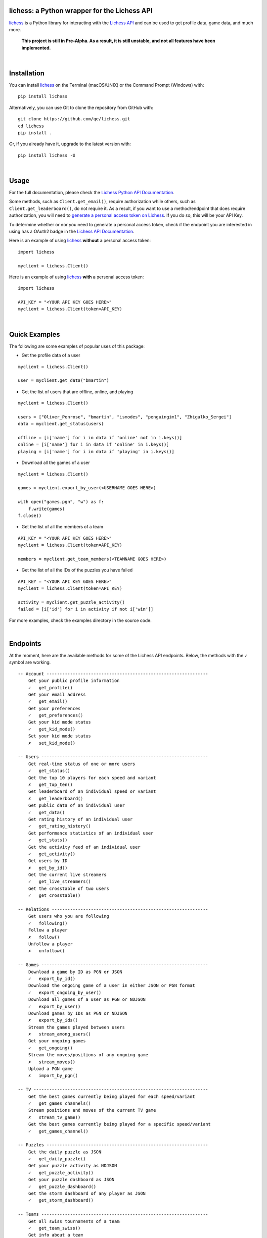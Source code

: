 

.. image:: https://raw.githubusercontent.com/qe/lichess/main/docs/lichess.png
   :target: https://lichess.org
   :width: 160
   :alt: Logo

=============================================
lichess: a Python wrapper for the Lichess API
=============================================

.. image:: https://img.shields.io/pypi/l/lichess?label=license
   :alt: License

.. image:: https://img.shields.io/pypi/v/lichess
   :target: https://pypi.org/project/lichess
   :alt: PyPI

.. image:: https://img.shields.io/github/repo-size/qe/lichess?label=repo-size
   :target: https://github.com/qe/lichess
   :alt: GitHub Repo Size

.. image:: https://img.shields.io/github/languages/code-size/qe/lichess?label=code-size
   :target: https://github.com/qe/lichess
   :alt: GitHub Code Size (bytes)

.. image:: https://img.shields.io/tokei/lines/github/qe/lichess?label=lines-of-code
   :target: https://github.com/qe/lichess
   :alt: Total Lines of Code

lichess_ is a Python library for interacting with the `Lichess API <https://lichess.org/api>`_ and can be used to get profile data, game data, and much more.

    **This project is still in Pre-Alpha. As a result, it is still unstable, and not all features have been implemented.**

|

============
Installation
============
You can install lichess_ on the Terminal (macOS/UNIX) or the Command Prompt (Windows) with::

    pip install lichess

Alternatively, you can use Git to clone the repository from GitHub with::

    git clone https://github.com/qe/lichess.git
    cd lichess
    pip install .

Or, if you already have it, upgrade to the latest version with::

    pip install lichess -U

|

=====
Usage
=====

For the full documentation, please check the `Lichess Python API Documentation <https://lichess-api.readthedocs.io>`_.

Some methods, such as ``Client.get_email()``, require authorization while others, such as ``Client.get_leaderboard()``,
do not require it. As a result, if you want to use a method/endpoint that does require authorization, you will need to
`generate a personal access token on Lichess <https://lichess.org/account/oauth/token>`_. If you do so, this will be your API Key.

To determine whether or nor you need to generate a personal access token, check if the endpoint you are interested in
using has a OAuth2 badge in the `Lichess API Documentation <https://lichess.org/api>`_.

Here is an example of using lichess_ **without** a personal access token:
::

    import lichess

    myclient = lichess.Client()


Here is an example of using lichess_ **with** a personal access token:
::

    import lichess

    API_KEY = "<YOUR API KEY GOES HERE>"
    myclient = lichess.Client(token=API_KEY)


|

==============
Quick Examples
==============

The following are some examples of popular uses of this package:


- Get the profile data of a user

::

    myclient = lichess.Client()

    user = myclient.get_data("bmartin")


- Get the list of users that are offline, online, and playing

::

    myclient = lichess.Client()

    users = ["Oliver_Penrose", "bmartin", "ismodes", "penguingim1", "Zhigalko_Sergei"]
    data = myclient.get_status(users)

    offline = [i['name'] for i in data if 'online' not in i.keys()]
    online = [i['name'] for i in data if 'online' in i.keys()]
    playing = [i['name'] for i in data if 'playing' in i.keys()]


- Download all the games of a user

::

    myclient = lichess.Client()

    games = myclient.export_by_user(<USERNAME GOES HERE>)

    with open("games.pgn", "w") as f:
        f.write(games)
    f.close()


- Get the list of all the members of a team

::

    API_KEY = "<YOUR API KEY GOES HERE>"
    myclient = lichess.Client(token=API_KEY)

    members = myclient.get_team_members(<TEAMNAME GOES HERE>)



- Get the list of all the IDs of the puzzles you have failed

::

    API_KEY = "<YOUR API KEY GOES HERE>"
    myclient = lichess.Client(token=API_KEY)

    activity = myclient.get_puzzle_activity()
    failed = [i['id'] for i in activity if not i['win']]


For more examples, check the examples directory in the source code.

|

=========
Endpoints
=========
At the moment, here are the available methods for some of the Lichess API endpoints.
Below, the methods with the ``✓`` symbol are working.

::

    -- Account --------------------------------------------------------------
        Get your public profile information
        ✓   get_profile()
        Get your email address
        ✓   get_email()
        Get your preferences
        ✓   get_preferences()
        Get your kid mode status
        ✓   get_kid_mode()
        Set your kid mode status
        ✗   set_kid_mode()

    -- Users ----------------------------------------------------------------
        Get real-time status of one or more users
        ✓   get_status()
        Get the top 10 players for each speed and variant
        ✗   get_top_ten()
        Get leaderboard of an individual speed or variant
        ✗   get_leaderboard()
        Get public data of an individual user
        ✓   get_data()
        Get rating history of an individual user
        ✓   get_rating_history()
        Get performance statistics of an individual user
        ✓   get_stats()
        Get the activity feed of an individual user
        ✓   get_activity()
        Get users by ID
        ✗   get_by_id()
        Get the current live streamers
        ✓   get_live_streamers()
        Get the crosstable of two users
        ✓   get_crosstable()

    -- Relations ------------------------------------------------------------
        Get users who you are following
        ✓   following()
        Follow a player
        ✗   follow()
        Unfollow a player
        ✗   unfollow()

    -- Games ----------------------------------------------------------------
        Download a game by ID as PGN or JSON
        ✓   export_by_id()
        Download the ongoing game of a user in either JSON or PGN format
        ✓   export_ongoing_by_user()
        Download all games of a user as PGN or NDJSON
        ✓   export_by_user()
        Download games by IDs as PGN or NDJSON
        ✗   export_by_ids()
        Stream the games played between users
        ✗   stream_among_users()
        Get your ongoing games
        ✓   get_ongoing()
        Stream the moves/positions of any ongoing game
        ✗   stream_moves()
        Upload a PGN game
        ✗   import_by_pgn()

    -- TV -------------------------------------------------------------------
        Get the best games currently being played for each speed/variant
        ✓   get_games_channels()
        Stream positions and moves of the current TV game
        ✗   stream_tv_game()
        Get the best games currently being played for a specific speed/variant
        ✓   get_games_channel()

    -- Puzzles --------------------------------------------------------------
        Get the daily puzzle as JSON
        ✓   get_daily_puzzle()
        Get your puzzle activity as NDJSON
        ✓   get_puzzle_activity()
        Get your puzzle dashboard as JSON
        ✓   get_puzzle_dashboard()
        Get the storm dashboard of any player as JSON
        ✓   get_storm_dashboard()

    -- Teams ----------------------------------------------------------------
        Get all swiss tournaments of a team
        ✓   get_team_swiss()
        Get info about a team
        ✓   get_team_info()
        Get popular teams
        ✓   get_popular_teams()
        Get all the teams a player is a member of
        ✓   get_teams_player()
        Get search results for keyword in team search
        ✓   search_teams()
        Get members of a team
        ✓   get_team_members()
        .
        .
        .
        Get join requests
        ✗   get_join_requests()
        .
        .
        .

    -- Board ----------------------------------------------------------------
    -- Bot ------------------------------------------------------------------
    -- Challenges -----------------------------------------------------------
    -- Bulk pairings --------------------------------------------------------
    -- Arena tournaments ----------------------------------------------------
        Get recently finished, ongoing, and upcoming tournaments
        ✓   get_arena_all()
        .
        .
        .
        Get info about an Arena tournament
        ✓   get_arena_info()
        .
        .
        .
        Export games of an Arena tournament
        ✓   export_by_arena
        Get results of an Arena tournament
        ✓   get_arena_results
        .
        .
        .


    -- Swiss Tournaments ----------------------------------------------------
        .
        .
        .
        Get info about a Swiss tournament
        ✓   get_swiss_info()
        .
        .
        .

    -- Simuls ---------------------------------------------------------------
        Get recently finished, ongoing, and upcoming simuls
        ✓   get_simuls()

    -- Studies --------------------------------------------------------------
    -- Messaging ------------------------------------------------------------
    -- Broadcasts -----------------------------------------------------------
    -- Analysis -------------------------------------------------------------
    -- Opening Explorer -----------------------------------------------------
    -- Tablebase ------------------------------------------------------------
    -- OAuth ----------------------------------------------------------------

|

=====
Links
=====
- `Lichess Python API Documentation <https://lichess-api.readthedocs.io>`_
- `Lichess API Documentation <https://lichess.org/api>`_
- `Lichess Website <https://lichess.org>`_


.. _lichess: https://pypi.org/project/lichess/

